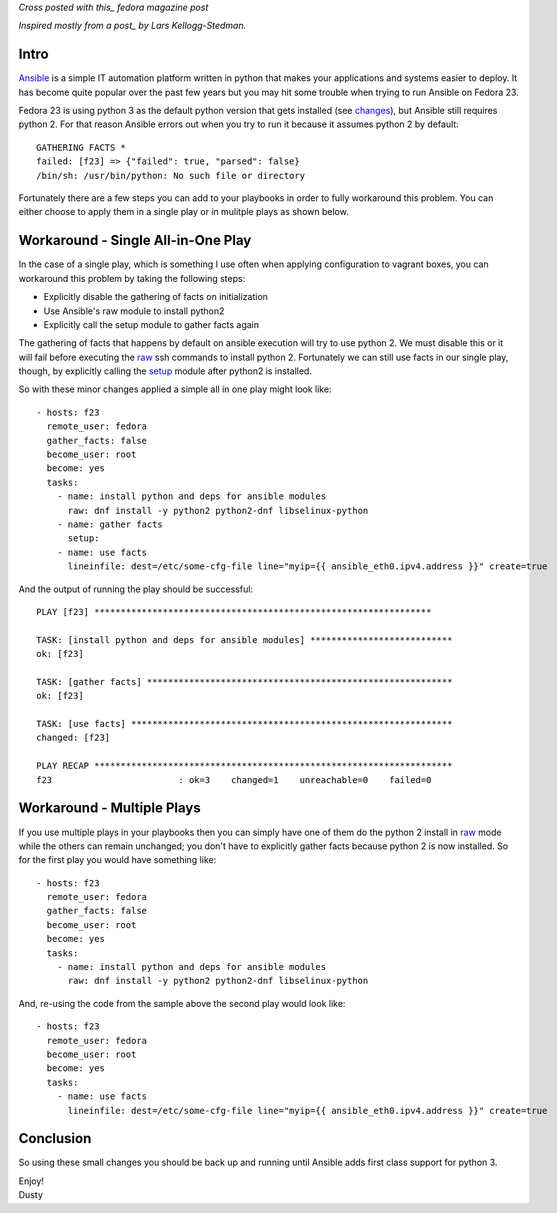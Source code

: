 
.. Getting Ansible Working on Fedora 23
.. ====================================

*Cross posted with this_ fedora magazine post*

*Inspired mostly from a post_ by Lars Kellogg-Stedman.*

.. _this: https://fedoramagazine.org/getting-ansible-working-fedora-23/
.. _post: http://blog.oddbit.com/2015/10/15/bootstrapping-ansible-on-fedora-23/


Intro
-----

Ansible_ is a simple IT automation platform written in python that makes your
applications and systems easier to deploy. It has become quite popular
over the past few years but you may hit some trouble when trying to
run Ansible on Fedora 23.  

Fedora 23 is using python 3 as the default python version that gets
installed (see changes_), but Ansible still requires python 2. For 
that reason Ansible errors out when you try to run it because it assumes 
python 2 by default::

    GATHERING FACTS *
    failed: [f23] => {"failed": true, "parsed": false}
    /bin/sh: /usr/bin/python: No such file or directory

.. _Ansible: http://www.ansible.com/
.. _changes: https://fedoraproject.org/wiki/Changes/Python_3_as_Default

Fortunately there are a few steps you can add to your playbooks in
order to fully workaround this problem. You can either choose to apply
them in a single play or in mulitple plays as shown below.

Workaround - Single All-in-One Play
-----------------------------------

In the case of a single play, which is something I use often when
applying configuration to vagrant boxes, you can workaround this
problem by taking the following steps:

- Explicitly disable the gathering of facts on initialization
- Use Ansible's raw module to install python2
- Explicitly call the setup module to gather facts again

The gathering of facts that happens by default on ansible execution
will try to use python 2. We must disable this or it will fail before
executing the raw_ ssh commands to install python 2. Fortunately we can
still use facts in our single play, though, by explicitly calling the
setup_ module after python2 is installed.

.. _raw: http://docs.ansible.com/ansible/raw_module.html
.. _setup: http://docs.ansible.com/ansible/setup_module.html

So with these minor changes applied a simple all in one play might look
like::

    - hosts: f23
      remote_user: fedora
      gather_facts: false
      become_user: root
      become: yes
      tasks:
        - name: install python and deps for ansible modules
          raw: dnf install -y python2 python2-dnf libselinux-python
        - name: gather facts
          setup:
        - name: use facts
          lineinfile: dest=/etc/some-cfg-file line="myip={{ ansible_eth0.ipv4.address }}" create=true


And the output of running the play should be successful::

    PLAY [f23] **************************************************************** 

    TASK: [install python and deps for ansible modules] *************************** 
    ok: [f23]

    TASK: [gather facts] ********************************************************** 
    ok: [f23]

    TASK: [use facts] ************************************************************* 
    changed: [f23]

    PLAY RECAP ******************************************************************** 
    f23                        : ok=3    changed=1    unreachable=0    failed=0


Workaround - Multiple Plays
---------------------------

If you use multiple plays in your playbooks then you can simply have
one of them do the python 2 install in raw_ mode while the others can
remain unchanged; you don't have to explicitly gather facts because
python 2 is now installed. So for the first play you would have
something like::

    - hosts: f23
      remote_user: fedora
      gather_facts: false
      become_user: root
      become: yes
      tasks:
        - name: install python and deps for ansible modules
          raw: dnf install -y python2 python2-dnf libselinux-python

And, re-using the code from the sample above the second play would
look like::

    - hosts: f23
      remote_user: fedora
      become_user: root
      become: yes
      tasks:
        - name: use facts
          lineinfile: dest=/etc/some-cfg-file line="myip={{ ansible_eth0.ipv4.address }}" create=true


Conclusion
----------

So using these small changes you should be back up and running until Ansible adds
first class support for python 3.

| Enjoy!
| Dusty

